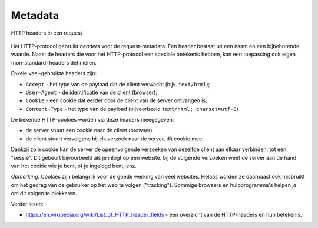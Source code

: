 Metadata
--------

.. figure:: http-headers.png
   :width: 600px
   :align: center

   HTTP headers in een request

Het HTTP-protocol gebruikt *headers* voor de request-metadata.
Een header bestaat uit een naam en een bijbehorende waarde.
Naast de headers die voor het HTTP-protocol een speciale betekenis hebben,
kan een toepassing ook eigen (non-standard) headers definiëren.

Enkele veel-gebruikte headers zijn:

* ``Accept`` - het type van de payload dat de client verwacht (bijv. ``text/html``);
* ``User-Agent`` - de identificatie van de client (browser);
* ``Cookie`` - een cookie dat eerder door de client van de server ontvangen is;
* ``Content-Type`` - het type van de payload (bijvoorbeeld ``text/html; charset=utf-8``)

De bekende HTTP-cookies worden via deze headers meegegeven:

* de server stuurt een cookie naar de client (browser);
* de client stuurt vervolgens bij elk verzoek naar de server, dit cookie mee.

Dankzij zo'n cookie kan de server de opeenvolgende verzoeken van dezelfde client
aan elkaar verbinden, tot een "sessie".
Dit gebeurt bijvoorbeeld als je inlogt op een website:
bij de volgende verzoeken weet de server aan de hand van het cookie wie je bent,
of je ingelogd bent, enz.

*Opmerking.* Cookies zijn belangrijk voor de goede werking van veel websites.
Helaas worden ze daarnaast ook misbruikt om het gedrag van de gebruiker op het web te volgen ("tracking").
Sommige browsers en hulpprogramma's helpen je om dit volgen te blokkeren.

Verder lezen:

* https://en.wikipedia.org/wiki/List_of_HTTP_header_fields - een overzicht
  van de HTTP-headers en hun betekenis.
